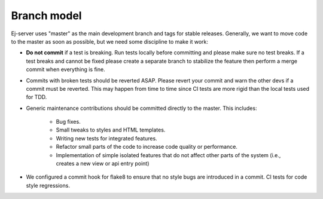 ============
Branch model
============

Ej-server uses "master" as the main development branch and tags for stable
releases. Generally, we want to move code to the master as soon as possible, but
we need some discipline to make it work:

* **Do not commit** if a test is breaking. Run tests locally before committing
  and please make sure no test breaks. If a test breaks and cannot be fixed
  please create a separate branch to stabilize the feature then perform a merge
  commit when everything is fine.
* Commits with broken tests should be reverted ASAP. Please revert your commit
  and warn the other devs if a commit must be reverted. This may happen from time
  to time since CI tests are more rigid than the local tests used for TDD.
* Generic maintenance contributions should be committed directly to the master.
  This includes:
    * Bug fixes.
    * Small tweaks to styles and HTML templates.
    * Writing new tests for integrated features.
    * Refactor small parts of the code to increase code quality or performance.
    * Implementation of simple isolated features that do not affect other parts
      of the system (i.e., creates a new view or api entry point)
* We configured a commit hook for flake8 to ensure that no style bugs are
  introduced in a commit. CI tests for code style regressions.
